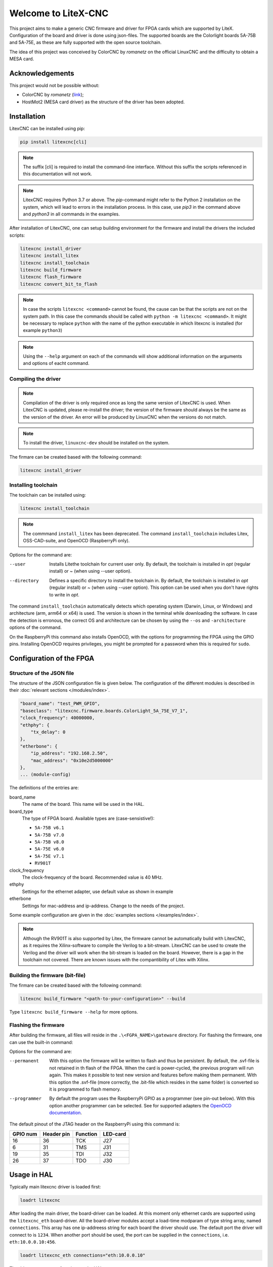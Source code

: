 ====================
Welcome to LiteX-CNC
====================

This project aims to make a generic CNC firmware and driver for FPGA cards which are supported by LiteX.
Configuration of the board and driver is done using json-files. The supported boards are the Colorlight
boards 5A-75B and 5A-75E, as these are fully supported with the open source toolchain.

.. info::
    At this moment it is **strongly** recommended to use the ``11-add-external-extensions-to-linuxcnc``
    version of the software. This version has essential upgrades in both safety and usability. See the
    `documentation <https://litex-cnc.readthedocs.io/en/11-add-external-extensions-to-litexcnc/>`_ of
    this version on how to obtain and use it.

The idea of this project was conceived by ColorCNC by *romanetz* on the official LinuxCNC and the difficulty
to obtain a MESA card.

Acknowledgements
================

This project would not be possible without:

* ColorCNC by *romanetz* (`link <https://forum.linuxcnc.org/27-driver-boards/44422-colorcnc?start=0>`_);
* HostMot2 (MESA card driver) as the structure of the driver has been adopted.

Installation
============

LitexCNC can be installed using pip:

.. code-block:: shell

    pip install litexcnc[cli]

.. note::
    The suffix [cli] is required to install the command-line interface. Without this suffix the scripts
    referenced in this documentation will not work.

.. note::
    LitexCNC requires Python 3.7 or above. The `pip`-command might refer to the Python 2 installation on
    the system, which will lead to errors in the installation process. In this case, use `pip3` in the
    command above and `python3` in all commands in the examples.

After installation of LitexCNC, one can setup building environment for the firmware and install the
drivers the included scripts:

.. code-block:: shell

    litexcnc install_driver
    litexcnc install_litex 
    litexcnc install_toolchain
    litexcnc build_firmware
    litexcnc flash_firmware
    litexcnc convert_bit_to_flash

.. note::
    In case the scripts ``litexcnc <command>`` cannot be found, the cause can be that the scripts are
    not on the system path. In this case the commands should be called with ``python -m litexcnc <command>``. 
    It might be necessary to replace ``python`` with the name of the python executable in which 
    litexcnc is installed (for example ``python3``)

.. note::
    Using the ``--help`` argument on each of the commands will show additional information on the 
    arguments and options of eacht command.  

Compiling the driver
--------------------

.. note::
    Compilation of the driver is only required once as long the same version of LitexCNC is used. When 
    LitexCNC is updated, please re-install the driver; the version of the firmware should always be the 
    same as the version of the driver.  An error will be produced by LinuxCNC when the versions do not
    match.

.. note::
    To install the driver, ``linuxcnc-dev`` should be installed on the system. 

The firmare can be created based with the following command:

.. code-block:: shell

    litexcnc install_driver

.. info::
    When ``sudo`` is required to install the driver, it might be required to pass the environment variables
    to the command:

    .. code-block:: shell

        sudo -E env PATH=$PATH litexcnc install_driver

Installing toolchain
--------------------

The toolchain can be installed using:

.. code-block:: shell

    litexcnc install_toolchain

.. note:: 
    The commmand ``install_litex`` has been deprecated. The command ``install_toolchain``
    includes Litex, OSS-CAD-suite, and OpenOCD (RaspberryPi only).

Options for the command are:

--user
    Installs Litethe toolchain for current user only. By default, the toolchain is installed
    in `\opt` (regular install) or `~` (when using --user option).
--directory
    Defines a specific directory to install the toolchain in. By default, the toolchain is
    installed in `\opt` (regular install) or `~` (when using --user option). This option can
    be used when you don't have rights to write in `\opt`.

.. info::
The command ``install_toolchain`` automatically detects which operating system (Darwin, Linux, or Windows)
and architecture (arm, arm64 or x64) is used. The version is shown in the terminal while downloading the
software. In case the detection is erronous, the correct OS and architecture can be chosen by using the
``--os`` and ``-architecture`` options of the command.

On the RaspberryPi this command also installs OpenOCD, with the options for programming the FPGA
using the GPIO pins. Installing OpenOCD requires privileges, you might be prompted for a password
when this is required for ``sudo``.

Configuration of the FPGA
=========================

Structure of the JSON file
--------------------------

The structure of the JSON configuration file is given below. The configuration of the different modules
is described in their :doc:`relevant sections </modules/index>`.

.. code-block:: json

    "board_name": "test_PWM_GPIO",
    "baseclass": "litexcnc.firmware.boards.ColorLight_5A_75E_V7_1",
    "clock_frequency": 40000000,
    "ethphy": {
        "tx_delay": 0
    },
    "etherbone": {
        "ip_address": "192.168.2.50",
        "mac_address": "0x10e2d5000000"
    },
    ... (module-config)

The definitions of the entries are:

board_name
    The name of the board. This name will be used in the HAL.
board_type
    The type of FPGA board. Available types are (case-sensistive!):
    
    * ``5A-75B v6.1``
    * ``5A-75B v7.0``
    * ``5A-75B v8.0``
    * ``5A-75E v6.0``
    * ``5A-75E v7.1``
    * ``RV901T`` 

clock_frequency
    The clock-frequency of the board. Recommended value is 40 MHz.
ethphy
    Settings for the ethernet adapter, use default value as shown in example
etherbone
    Settings for mac-address and ip-address. Change to the needs of the project.

Some example configuration are given in the :doc:`examples sections </examples/index>`.

.. note::
    Although the RV901T is also supported by Litex, the firmware cannot be automatically build with
    LitexCNC, as it requires the Xilinx-software to compile the Verilog to a bit-stream. LitexCNC can
    be used to create the Verilog and the driver will work when the bit-stream is loaded on the board.
    However, there is a gap in the toolchain not covered. There are known issues with the compantibility
    of Litex with Xilinx.

Building the firmware (bit-file)
--------------------------------

The firmare can be created based with the following command:

.. code-block:: shell

    litexcnc build_firmware "<path-to-your-configuration>" --build 

Type ``litexcnc build_firmware --help`` for more options. 

Flashing the firmware
---------------------
After building the firmware, all files will reside in the ``.\<FGPA_NAME>\gateware`` directory. For
flashing the firmware, one can use the built-in command:

.. code-block:: shell
    litexcnc flash_firmware [OPTIONS] SVF-FILE

Options for the command are:

--permanent
    With this option the firmware will be written to flash and thus be persistent. By default, the 
    .svf-file is not retained in th flash of the FPGA. When the card is power-cycled, the previous
    program will run again. This makes it possible to test new version and features before making
    them permanent. With this option the .svf-file (more correctly, the .bit-file which resides
    in the same folder) is converted so it is programmed to flash memory.
--programmer
    By default the program uses the RaspberryPi GPIO as a programmer (see pin-out below). With this
    option another programmer can be selected. See for supported adapters the `OpenOCD documentation <https://openocd.org/doc/html/Debug-Adapter-Configuration.html#Debug-Adapter-Configuration>`_.

The default pinout of the JTAG header on the RaspberryPi using this command is:

+----------+------------+----------+----------+
| GPIO num | Header pin | Function | LED-card |
+==========+============+==========+==========+
| 16       | 36         | TCK      | J27      |
+----------+------------+----------+----------+
| 6        | 31         | TMS      | J31      |
+----------+------------+----------+----------+
| 19       | 35         | TDI      | J32      |
+----------+------------+----------+----------+
| 26       | 37         | TDO      | J30      |
+----------+------------+----------+----------+

.. info::
    There are multiple layouts used for programming with the RaspberryPi. This command uses a
    custom layout of the pins, as it is designed to be used with the `HUB75HAT <https://github.com/Peter-van-Tol/LITEXCNC-HUB75HAT>`_. 
    The layout has been designed to minimize conflicts with secondary functions of the pins,
    such as UART5, which can be used to communicate with a VFD or other device over RS489.


Usage in HAL
============
Typically main litexcnc driver is loaded first:

.. code-block::

    loadrt litexcnc

After loading the main driver, the board-driver can be loaded. At this moment only ethernet cards 
are supported using the ``litexcnc_eth`` board-driver. All the board-driver modules accept a load-time 
modparam of type string array, named ``connections``. This array has one ip-addreess string for each 
board the driver should use. The default port the driver will connect to is ``1234``. When another port
should be used, the port can be supplied in the ``connections``, i.e. ``eth:10.0.0.10:456``.

.. code-block:: shell

    loadrt litexcnc_eth connections="eth:10.0.0.10"

.. info::

    In pre-releases it was possible to use ``litexcnc_eth`` directly as a component. With the release
    of v1.0 of LitexCNC the support for this has been dropped in favour of resetting the FPGA to a
    known safe state before LinuxCNC is stopped. In case ``litexcnc_eth`` is still used directly, an
    error will be thrown, indicating the required changes.

The driver exposes two functions to the HAL:

* ``<BoardName>.<BoardNum>.read``: This reads the encoder counters, stepgen feedbacks, and GPIO input
  pins from the FPGA.
* ``<BoardName>.<BoardNum>.write``: This updates the PWM duty cycles, stepgen rates, and GPIO outputs
  on the FPGA. Any changes to configuration pins such as stepgen timing, GPIO inversions, etc, are also
  effected by this function. 

It is **strongly** recommended to have structure the functions in the HAL-file as follows:

#. Read the status from the FPGA using the ``<BoardName>.<BoardNum>.read``.
#. Add all functions which process the received data.
#. Write the new information to the FPGA using the ``<BoardName>.<BoardNum>.write``.
